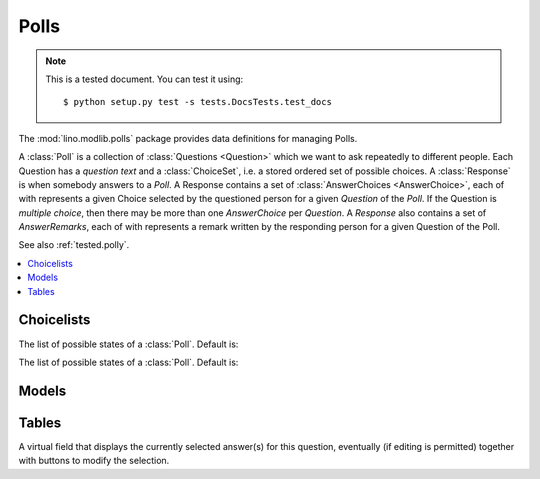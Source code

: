 ========
Polls
========

.. note:: 

  This is a tested document. You can test it using::

    $ python setup.py test -s tests.DocsTests.test_docs

.. 
  >>> import os
  >>> os.environ['DJANGO_SETTINGS_MODULE'] = \
  ...   'lino.projects.polly.settings'
  >>> from lino.runtime import *


.. module:: ml.polls

The :mod:`lino.modlib.polls` package provides data definitions for
managing Polls.

A :class:`Poll` is a collection of :class:`Questions <Question>` which
we want to ask repeatedly to different people. Each Question has a
*question text* and a :class:`ChoiceSet`, i.e. a stored ordered set of
possible choices.  A :class:`Response` is when somebody answers to a
`Poll`.  A Response contains a set of :class:`AnswerChoices
<AnswerChoice>`, each of with represents a given Choice selected by
the questioned person for a given `Question` of the `Poll`.  If the
Question is *multiple choice*, then there may be more than one
`AnswerChoice` per `Question`.  A `Response` also contains a set of
`AnswerRemarks`, each of with represents a remark written by the
responding person for a given Question of the Poll.

See also :ref:`tested.polly`.

.. contents:: 
   :local:
   :depth: 2


Choicelists
===========

.. class:: PollStates

    The list of possible states of a :class:`Poll`. Default is:

    .. django2rst::

       rt.show(polls.PollStates)


.. class:: ResponseStates

    The list of possible states of a :class:`Poll`. Default is:

    .. django2rst::

       rt.show(polls.ResponseStates)




Models
======

.. class:: ChoiceSet(dd.BabelNamed)

.. class:: Choice

.. class:: Poll

.. class:: Question

.. class:: Response

.. class:: AnswerChoice

.. class:: AnswerRemark

Tables
======

.. class:: AnswersByResponse

    .. attribute:: answer_buttons

    A virtual field that displays the currently selected answer(s) for
    this question, eventually (if editing is permitted) together with
    buttons to modify the selection.

